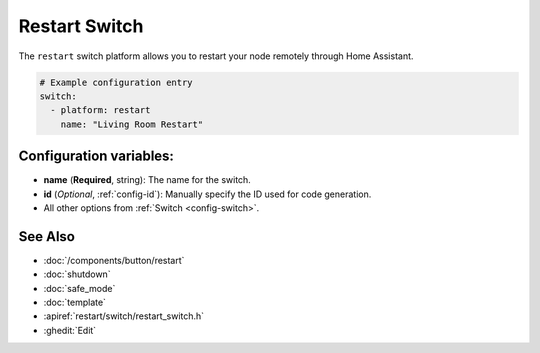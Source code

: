 Restart Switch
==============

.. seo::
    :description: Instructions for setting up switches that can remotely reboot the ESP in ESPHome.
    :image: restart.svg

The ``restart`` switch platform allows you to restart your node remotely
through Home Assistant.

.. figure:: images/restart-ui.png
    :align: center
    :width: 80.0%

.. code-block:: yaml

    # Example configuration entry
    switch:
      - platform: restart
        name: "Living Room Restart"

Configuration variables:
------------------------

- **name** (**Required**, string): The name for the switch.
- **id** (*Optional*, :ref:`config-id`): Manually specify the ID used for code generation.
- All other options from :ref:`Switch <config-switch>`.

See Also
--------

- :doc:`/components/button/restart`
- :doc:`shutdown`
- :doc:`safe_mode`
- :doc:`template`
- :apiref:`restart/switch/restart_switch.h`
- :ghedit:`Edit`
